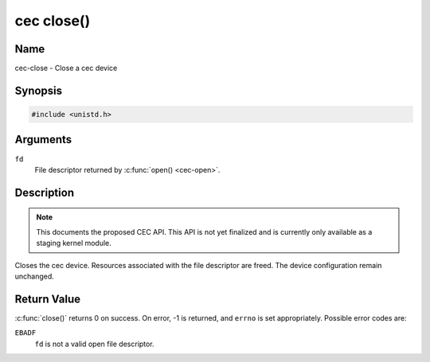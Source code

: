 .. -*- coding: utf-8; mode: rst -*-

.. _cec-func-close:

***********
cec close()
***********

Name
====

cec-close - Close a cec device


Synopsis
========

.. code-block:: c

    #include <unistd.h>


.. c:function:: int close( int fd )
    :name: cec-close

Arguments
=========

``fd``
    File descriptor returned by :c:func:`open() <cec-open>`.


Description
===========

.. note::

   This documents the proposed CEC API. This API is not yet finalized
   and is currently only available as a staging kernel module.

Closes the cec device. Resources associated with the file descriptor are
freed. The device configuration remain unchanged.


Return Value
============

:c:func:`close()` returns 0 on success. On error, -1 is returned, and
``errno`` is set appropriately. Possible error codes are:

``EBADF``
    ``fd`` is not a valid open file descriptor.

